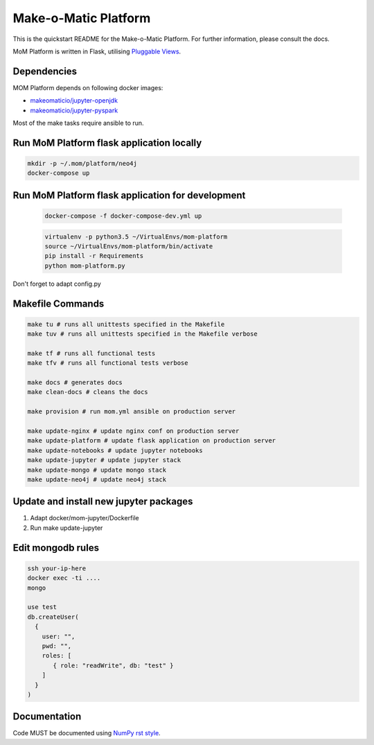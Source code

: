 ..
  Copyright (c) 2016-2017 Enproduktion GmbH & Laber's Lab e.U. (FN 394440i, Austria)

  Permission is hereby granted, free of charge, to any person obtaining a copy
  of this software and associated documentation files (the "Software"), to deal
  in the Software without restriction, including without limitation the rights
  to use, copy, modify, merge, publish, distribute, sublicense, and/or sell
  copies of the Software, and to permit persons to whom the Software is
  furnished to do so, subject to the following conditions:

  The above copyright notice and this permission notice shall be included in all
  copies or substantial portions of the Software.

  THE SOFTWARE IS PROVIDED "AS IS", WITHOUT WARRANTY OF ANY KIND, EXPRESS OR
  IMPLIED, INCLUDING BUT NOT LIMITED TO THE WARRANTIES OF MERCHANTABILITY,
  FITNESS FOR A PARTICULAR PURPOSE AND NONINFRINGEMENT. IN NO EVENT SHALL THE
  AUTHORS OR COPYRIGHT HOLDERS BE LIABLE FOR ANY CLAIM, DAMAGES OR OTHER
  LIABILITY, WHETHER IN AN ACTION OF CONTRACT, TORT OR OTHERWISE, ARISING FROM,
  OUT OF OR IN CONNECTION WITH THE SOFTWARE OR THE USE OR OTHER DEALINGS IN THE
  SOFTWARE.


Make-o-Matic Platform
=====================

This is the quickstart README for the Make-o-Matic Platform. For further
information, please consult the docs.

MoM Platform is written in Flask, utilising
`Pluggable Views <http://flask.pocoo.org/docs/0.11/views/>`_.


Dependencies
------------

MOM Platform depends on following docker images:

- `makeomaticio/jupyter-openjdk <https://hub.docker.com/r/makeomaticio/jupyter-openjdk/>`_

- `makeomaticio/jupyter-pyspark <https://hub.docker.com/r/makeomaticio/jupyter-pyspark/>`_

Most of the make tasks require ansible to run.


Run MoM Platform flask application locally
---------------------------------

.. code-block:: bash

    mkdir -p ~/.mom/platform/neo4j
    docker-compose up


Run MoM Platform flask application for development
-----------------------------------------

 .. code-block:: bash

    docker-compose -f docker-compose-dev.yml up

 .. code-block:: bash

    virtualenv -p python3.5 ~/VirtualEnvs/mom-platform
    source ~/VirtualEnvs/mom-platform/bin/activate
    pip install -r Requirements
    python mom-platform.py

Don't forget to adapt config.py


Makefile Commands
-----------------

.. code-block:: python

    make tu # runs all unittests specified in the Makefile
    make tuv # runs all unittests specified in the Makefile verbose

    make tf # runs all functional tests
    make tfv # runs all functional tests verbose

    make docs # generates docs
    make clean-docs # cleans the docs

    make provision # run mom.yml ansible on production server

    make update-nginx # update nginx conf on production server
    make update-platform # update flask application on production server
    make update-notebooks # update jupyter notebooks
    make update-jupyter # update jupyter stack
    make update-mongo # update mongo stack
    make update-neo4j # update neo4j stack


Update and install new jupyter packages
---------------------------------------

1. Adapt docker/mom-jupyter/Dockerfile
2. Run make update-jupyter


Edit mongodb rules
------------------

.. code-block:: bash

    ssh your-ip-here
    docker exec -ti ....
    mongo

    use test
    db.createUser(
      {
	user: "",
	pwd: "",
	roles: [
	   { role: "readWrite", db: "test" }
	]
      }
    )


Documentation
-------------

Code MUST be documented using `NumPy rst style <https://github
.com/numpy/numpy/blob/master/doc/HOWTO_DOCUMENT.rst.txt>`_.

